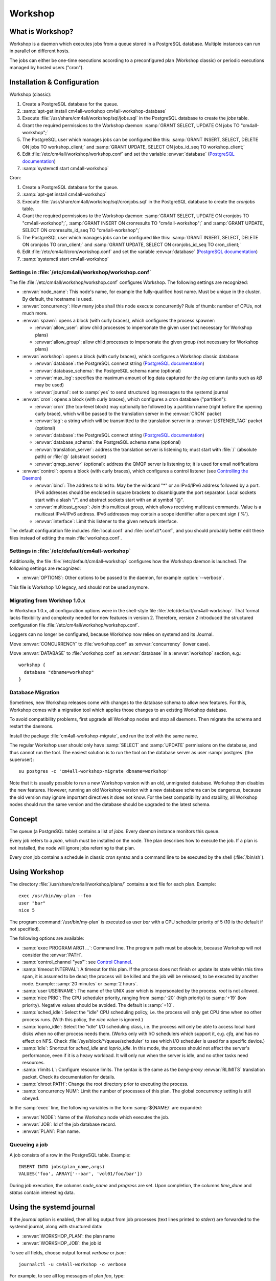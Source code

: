 Workshop
========

What is Workshop?
-----------------

Workshop is a daemon which executes jobs from a queue stored in a
PostgreSQL database.  Multiple instances can run in parallel on
different hosts.

The jobs can either be one-time executions according to a
preconfigured plan (Workshop classic) or periodic executions managed
by hosted users ("cron").


Installation & Configuration
----------------------------

Workshop (classic):

#. Create a PostgreSQL database for the queue.
#. :samp:`apt-get install cm4all-workshop cm4all-workshop-database`
#. Execute :file:`/usr/share/cm4all/workshop/sql/jobs.sql` in the
   PostgreSQL database to create the `jobs` table.
#. Grant the required permissions to the Workshop daemon: :samp:`GRANT
   SELECT, UPDATE ON jobs TO "cm4all-workshop";`
#. The PostgreSQL user which manages jobs can be configured like this:
   :samp:`GRANT INSERT, SELECT, DELETE ON jobs TO workshop_client;`
   and :samp:`GRANT UPDATE, SELECT ON jobs_id_seq TO workshop_client;`
#. Edit :file:`/etc/cm4all/workshop/workshop.conf` and set the variable
   :envvar:`database` (`PostgreSQL documentation
   <https://www.postgresql.org/docs/9.6/static/libpq-connect.html#LIBPQ-CONNSTRING>`_)
#. :samp:`systemctl start cm4all-workshop`

Cron:

#. Create a PostgreSQL database for the queue.
#. :samp:`apt-get install cm4all-workshop`
#. Execute :file:`/usr/share/cm4all/workshop/sql/cronjobs.sql` in the
   PostgreSQL database to create the `cronjobs` table.
#. Grant the required permissions to the Workshop daemon: :samp:`GRANT
   SELECT, UPDATE ON cronjobs TO "cm4all-workshop";`,
   :samp:`GRANT INSERT ON cronresults TO "cm4all-workshop";` and
   :samp:`GRANT UPDATE, SELECT ON cronresults_id_seq TO "cm4all-workshop";`
#. The PostgreSQL user which manages jobs can be configured like this:
   :samp:`GRANT INSERT, SELECT, DELETE ON cronjobs TO cron_client;` and
   :samp:`GRANT UPDATE, SELECT ON cronjobs_id_seq TO cron_client;`
#. Edit :file:`/etc/cm4all/cron/workshop.conf` and set the variable
   :envvar:`database` (`PostgreSQL documentation
   <https://www.postgresql.org/docs/9.6/static/libpq-connect.html#LIBPQ-CONNSTRING>`_)
#. :samp:`systemctl start cm4all-workshop`

Settings in :file:`/etc/cm4all/workshop/workshop.conf`
^^^^^^^^^^^^^^^^^^^^^^^^^^^^^^^^^^^^^^^^^^^^^^^^^^^^^^

The file :file:`/etc/cm4all/workshop/workshop.conf` configures Workshop.
The following settings are recognized:

* :envvar:`node_name`: This node's name, for example the
  fully-qualified host name.  Must be unique in the cluster.  By
  default, the hostname is used.
* :envvar:`concurrency`: How many jobs shall this node execute concurrently?
  Rule of thumb: number of CPUs, not much more.
* :envvar:`spawn`: opens a block (with curly braces), which
  configures the process spawner:

  * :envvar:`allow_user`: allow child processes to impersonate the
    given user (not necessary for Workshop plans)
  * :envvar:`allow_group`: allow child processes to impersonate the
    given group (not necessary for Workshop plans)
* :envvar:`workshop`: opens a block (with curly braces), which
  configures a Workshop classic database:

  * :envvar:`database`: the PostgreSQL connect string (`PostgreSQL
    documentation
    <https://www.postgresql.org/docs/9.6/static/libpq-connect.html#LIBPQ-CONNSTRING>`_)
  * :envvar:`database_schema`: the PostgreSQL schema name (optional)
  * :envvar:`max_log`: specifies the maximum amount of log data
    captured for the `log` column (units such as `kB` may be used)
  * :envvar:`journal`: set to :samp:`yes` to send structured log
    messages to the systemd journal
* :envvar:`cron`: opens a block (with curly braces), which
  configures a cron database ("partition"):

  * :envvar:`cron` (the top-level block) may optionally be followed by
    a partition name (right before the opening curly brace), which
    will be passed to the translation server in the :envvar:`CRON`
    packet
  * :envvar:`tag`: a string which will be transmitted to the
    translation server in a :envvar:`LISTENER_TAG` packet (optional)
  * :envvar:`database`: the PostgreSQL connect string (`PostgreSQL
    documentation
    <https://www.postgresql.org/docs/9.6/static/libpq-connect.html#LIBPQ-CONNSTRING>`_)
  * :envvar:`database_schema`: the PostgreSQL schema name (optional)
  * :envvar:`translation_server`: address the translation server is
    listening to; must start with :file:`/` (absolute path) or
    :file:`@` (abstract socket)
  * :envvar:`qmqp_server` (optional): address the QMQP server is
    listening to; it is used for email notifications

* :envvar:`control`: opens a block (with curly braces), which
  configures a control listener (see `Controlling the Daemon`_)

  * :envvar:`bind`: The address to bind to. May be the wildcard "*" or
    an IPv4/IPv6 address followed by a port.  IPv6 addresses should be
    enclosed in square brackets to disambiguate the port separator.
    Local sockets start with a slash "/", and abstract sockets start
    with an at symbol "@".
  * :envvar:`multicast_group`: Join this multicast group, which allows
    receiving multicast commands.  Value is a multicast IPv4/IPv6
    address.  IPv6 addresses may contain a scope identifier after a
    percent sign ('%').
  * :envvar:`interface`: Limit this listener to the given network
    interface.

The default configuration file includes :file:`local.conf` and
:file:`conf.d/*.conf`, and you should probably better edit these files
instead of editing the main :file:`workshop.conf`.

Settings in :file:`/etc/default/cm4all-workshop`
^^^^^^^^^^^^^^^^^^^^^^^^^^^^^^^^^^^^^^^^^^^^^^^^

Additionally, the file :file:`/etc/default/cm4all-workshop` configures
how the Workshop daemon is launched.  The following settings are
recognized:

* :envvar:`OPTIONS`: Other options to be passed to the daemon, for
  example :option:`--verbose`.

This file is Workshop 1.0 legacy, and should not be used anymore.


Migrating from Workhop 1.0.x
^^^^^^^^^^^^^^^^^^^^^^^^^^^^

In Workshop 1.0.x, all configuration options were in the shell-style
file :file:`/etc/default/cm4all-workshop`.  That format lacks
flexibility and complexity needed for new features in version 2.
Therefore, version 2 introduced the structured configuration file
:file:`/etc/cm4all/workshop/workshop.conf`.

Loggers can no longer be configured, because Workshop now relies on
systemd and its Journal.

Move :envvar:`CONCURRENCY` to :file:`workshop.conf` as
:envvar:`concurrency` (lower case).

Move :envvar:`DATABASE` to :file:`workshop.conf` as :envvar:`database`
in a :envvar:`workshop` section, e.g.::

  workshop {
    database "dbname=workshop"
  }


Database Migration
^^^^^^^^^^^^^^^^^^

Sometimes, new Workshop releases come with changes to the database
schema to allow new features.  For this, Workshop comes with a
migration tool which applies those changes to an existing Workshop
database.

To avoid compatibility problems, first upgrade all Workshop nodes and
stop all daemons.  Then migrate the schema and restart the daemons.

Install the package :file:`cm4all-workshop-migrate`, and run the tool
with the same name.

The regular Workshop user should only have :samp:`SELECT` and
:samp:`UPDATE` permissions on the database, and thus cannot run the
tool.  The easiest solution is to run the tool on the database server
as user :samp:`postgres` (the superuser)::

  su postgres -c 'cm4all-workshop-migrate dbname=workshop'

Note that it is usually possible to run a new Workshop version with an
old, unmigrated database.  Workshop then disables the new features.
However, running an old Workshop version with a new database schema
can be dangerous, because the old version may ignore important
directives it does not know.  For the best compatibility and
stability, all Workshop nodes should run the same version and the
database should be upgraded to the latest schema.


Concept
-------

The queue (a PostgreSQL table) contains a list of *jobs*.  Every
daemon instance monitors this queue.

Every job refers to a *plan*, which must be installed on the node.
The plan describes how to execute the job.  If a plan is not
installed, the node will ignore jobs referring to that plan.

Every cron job contains a schedule in classic `cron` syntax and a
command line to be executed by the shell (:file:`/bin/sh`).


Using Workshop
--------------

The directory :file:`/usr/share/cm4all/workshop/plans/` contains a
text file for each plan.  Example::

  exec /usr/bin/my-plan --foo
  user "bar"
  nice 5

The program :command:`/usr/bin/my-plan` is executed as user `bar` with
a CPU scheduler priority of 5 (10 is the default if not specified).

The following options are available:

* :samp:`exec PROGRAM ARG1 ...`: Command line.  The program path must
  be absolute, because Workshop will not consider the :envvar:`PATH`.

* :samp:`control_channel "yes"`: see `Control Channel`_.

* :samp:`timeout INTERVAL`: A timeout for this plan.  If the process
  does not finish or update its state within this time span, it is
  assumed to be dead; the process will be killed and the job will be
  released, to be executed by another node.  Example: :samp:`20
  minutes` or :samp:`2 hours`.

* :samp:`user USERNAME`: The name of the UNIX user which is
  impersonated by the process.  `root` is not allowed.

* :samp:`nice PRIO`: The CPU scheduler priority, ranging from
  :samp:`-20` (high priority) to :samp:`+19` (low priority).  Negative
  values should be avoided.  The default is :samp:`+10`.

* :samp:`sched_idle`: Select the "idle" CPU scheduling policy,
  i.e. the process will only get CPU time when no other process runs.
  (With this policy, the `nice` value is ignored.)

* :samp:`ioprio_idle`: Select the "idle" I/O scheduling class,
  i.e. the process will only be able to access local hard disks when no
  other process needs them.  (Works only with I/O schedulers which
  support it, e.g. `cfq`, and has no effect on NFS.  Check
  :file:`/sys/block/*/queue/scheduler` to see which I/O scheduler is
  used for a specific device.)

* :samp:`idle`: Shortcut for `sched_idle` and `ioprio_idle`.  In this
  mode, the process should not affect the server's performance, even
  if it is a heavy workload.  It will only run when the server is
  idle, and no other tasks need resources.

* :samp:`rlimits L`: Configure resource limits.  The syntax is the
  same as the `beng-proxy` :envvar:`RLIMITS` translation packet.
  Check its documentation for details.

* :samp:`chroot PATH`: Change the root directory prior to executing
  the process.

* :samp:`concurrency NUM`: Limit the number of processes of this
  plan.  The global concurrency setting is still obeyed.

In the :samp:`exec` line, the following variables in the form
:samp:`${NAME}` are expanded:

* :envvar:`NODE`: Name of the Workshop node which executes the job.
* :envvar:`JOB`: Id of the job database record.
* :envvar:`PLAN`: Plan name.

Queueing a job
^^^^^^^^^^^^^^

A job consists of a row in the PostgreSQL table.  Example::

  INSERT INTO jobs(plan_name,args)
  VALUES('foo', ARRAY['--bar', 'vol01/foo/bar'])

During job execution, the columns `node_name` and `progress` are set.
Upon completion, the columns `time_done` and `status` contain
interesting data.

Using the systemd journal
-------------------------

If the `journal` option is enabled, then all log output from job
processes (text lines printed to `stderr`) are forwarded to the
systemd journal, along with structured data:

* :envvar:`WORKSHOP_PLAN`: the plan name
* :envvar:`WORKSHOP_JOB`: the job id

To see all fields, choose output format `verbose` or `json`::

  journalctl -u cm4all-workshop -o verbose

For example, to see all log messages of plan `foo`, type::

  journalctl -u cm4all-workshop WORKSHOP_PLAN=foo

To see the log of job `42`, type::

  journalctl -u cm4all-workshop WORKSHOP_JOB=42


Using Cron
----------

A cron job consists of a row in the PostgreSQL table.  Example::

  INSERT INTO cronjobs(account_id, schedule, command)
  VALUES('foo', '*/15 * * * *', 'echo Hello World');

During job execution, the column `node_name` is set.


Controlling the Daemon
----------------------

The :envvar:`control` block in the configuration file sets up a
control listener.  The :file:`cm4all-workshop-control` program can
then be used to send control commands to the daemon.  Most commands
are only allowed when issued over a local socket by the *root* user.

The following commands are implemented:

* :samp:`nop`: No-op, does nothing.



Reference
---------

Plan Protocol
^^^^^^^^^^^^^

The environment is empty.  There are only two file handles: 1
(standard output, `stdout`) and 2 (standard error, `stderr`).  0
(standard input) is not usable; it may point to :file:`/dev/null`.

The process writes its progress to `stdout`, i.e. an integer number
between 0 and 100 per line.  At the end of a line, Workshop writes
this number into the job's database row.  (If the plan enables the
control channel, then this feature is disabled, and the control
channel shall be used instead.)

The process may log errors and other messages to `stderr`.  They will
be forwarded to the configured syslog server, or will be logged to
Workshop's journal.

Upon successful completion, the process exits with status 0.

Workshop attempts to execute a job exactly once.  Under certain rare
circumstances, a job can be executed twice (e.g. when the network, the
database or the executing host fails).  A well-written plan should be
reasonably safe when executed twice.

Plans should operate atomic whenever possible.  For example, files
should be written to a temporary path name first, and only renamed to
the final name after all data is committed (or with
:samp:`O_TMPFILE`).

The plan should clean up after itself in any case (e.g. delete its
temporary files), whether successful or not.

The `jobs` table
^^^^^^^^^^^^^^^^

* :envvar:`id`: The primary key.
* :envvar:`name`: An optional name assigned by the job creator.  Not
  used by Workshop.
* :envvar:`description`: Human readable description.  Not used by
  Workshop.
* :envvar:`time_created`: The time stamp when this job was created.
* :envvar:`scheduled_time`: The time when the job will be executed.
  The database server's clock is the authoritative reference.
* :envvar:`enabled`: If :samp:`FALSE`, this job will not be scheduled
  until somebody reverts the value to :samp:`TRUE`.
* :envvar:`priority`: Smaller number means higher priority.  Default
  is 0.
* :envvar:`plan_name`: The name of the plan which is used to execute
  this job.
* :envvar:`args`: Additional command-line arguments for the plan.
* :envvar:`syslog_server`: If this column is not :samp:`NULL`, then
  all `stderr` lines are sent to this address with the syslog protocol
  (see :rfc:`3164`)
* :envvar:`node_name`: Name of the node which is currently executing
  this job, or :samp:`NULL`.
* :envvar:`node_timeout`: When this time stamp has passed, then the
  executing node is assumed to be dead, and the record can be released
  and reassigned to another node.
* :envvar:`progress`: Progress of job execution in percent.  Note that
  you cannot assume the job is done when this number reaches 100.
* :envvar:`time_done`: Time stamp when the job has completed
  execution.
* :envvar:`log`: Log data written by the job to `stderr`.
* :envvar:`exit_status`: Exit code of the plan process.  Negative when
  the process was killed by a signal.

To find out whether a job is done, check the column
:envvar:`time_done` or :envvar:`exit_status` on :samp:`NOT NULL`.  To
wait for completion, listen on PostgreSQL notify :envvar:`job_done`
(:samp:`LISTEN job_done`).  Its payload is the id of the job record.

Old records of completed jobs are not deleted by Workshop.  The
creator may find useful information here, and he is responsible for
deleting it.

The client is allowed to execute the following operations:

* Create new jobs (only :envvar:`name`, :envvar:`description`,
  :envvar:`scheduled_time`, :envvar:`enabled`, :envvar:`priority`,
  :envvar:`plan_name`, :envvar:`args`,
  :envvar:`syslog_server` may be set).
* Modify jobs which have not yet been assigned, i.e. :samp:`node_name
  IS NULL`.  Afterwards, send the notify :envvar:`new_job`, so
  Workshop gets notified of the change.
* Delete jobs which have not yet been assigned, i.e.  :samp:`node_name
  IS NULL`.
* Delete jobs which have been completed, i.e.  :samp:`time_done
  IS NOT NULL`.

Control Channel
^^^^^^^^^^^^^^^

With the :envvar:`control_channel` option enabled, the child process
gets a SEQPACKET socket on file descriptor 3.  It can be used to
communicate with Workshop.

A datagram contains a brief text message.  The first word is the
command, and may be followed by space-separated parameters.

The following commands are available:

* :samp:`progress VALUE`: update the job progress, which Workshop will
  write to the `progress` column.  (Note that the old `stdout`
  protocol for submitting job progress is disabled if there is a
  control channel.)

* :samp:`again [SECONDS]`: execute the job again (which may occur on a
  different node).  The optional parameter specifies how many seconds
  shall pass at least; if present, then :envvar:`scheduled_time` will
  be updated.


Cron Schedule
^^^^^^^^^^^^^

The :envvar:`schedule` column follows the classic `cron` schedule
syntax (see :manpage:`crontab(5)`).

The special schedule ":samp:`@once`" can be used to execute a job once
instead of periodically.  It will be executed as soon as possible, and
never again.

To avoid hogging the servers with too many concurrent cron jobs, a
random delay is added to the scheduled execution time.  The randomized
delay depends on the schedule; e.g. ":samp:`@hourly`" will be delayed
up to an hour and ":samp:`@daily`" will be delayed up to one day.

The `cronjobs` table
^^^^^^^^^^^^^^^^^^^^

* :envvar:`id`: The primary key.
* :envvar:`account_id`: The user account which owns this job.  This
  gets passed to the translation server to determine the process
  parameters.
* :envvar:`schedule`: A :manpage:`crontab(5)`-like schedule.
* :envvar:`tz`: A time zone which is used to calculate the given
  schedule.  This can be any `time zone understood by PostgreSQL
  <https://www.postgresql.org/docs/current/static/datatype-datetime.html#DATATYPE-TIMEZONES>`_.
  A :samp:`NULL` value selects the UTC time zone.
* :envvar:`command`: A command to be executed by :file:`/bin/sh`.  If
  it starts with :samp:`http://` or :samp:`https://`, a HTTP GET
  request is sent instead of spawning a child process.  If it starts
  with :samp:`urn:`, then that URN will be passed to the translation
  server as :envvar:`URI` payload, and the response must contain
  :envvar:`EXECUTE` (may be followed by :envvar:`APPEND`)
* :envvar:`translate_param`: An opaque parameter to be passed to the
  translation server.
* :envvar:`enabled`: The cron job is never run when not enabled.
* :envvar:`overlapping`: If false, then there is only ever one running
  process at a time.
* :envvar:`notification`: An email address which gets notified after
  each completion.
* :envvar:`last_run`: Time stamp of the most recent run (internal, do
  not use).
* :envvar:`next_run`: Time stamp of the next run (internal, do
  not use).
* :envvar:`node_name`: Name of the node which is currently executing
  this job, or :samp:`NULL`.
* :envvar:`node_timeout`: When this time stamp has passed, then the
  executing node is assumed to be dead, and the record can be released
  and reassigned to another node.
* :envvar:`description`: Human readable description.  Not used by
  Cron.

The client is allowed to execute the following operations:

* Create new jobs.
* Update the schedule.  This operation may clear the
  :envvar:`next_run` column so the scheduler reevaluates the new
  schedule without waiting for the previous schedule to fire
  next time.  This is strictly necessary for ":samp:`@once`"
  schedules.
* Enable/disable jobs by modifying the :envvar:`enabled` flag.  This
  does not cancel any running process, it only affects future
  scheduling.
* Update other columns such as :envvar:`command`, :envvar:`translate_param`,
  :envvar:`notification`, :envvar:`description`.
* Delete jobs which are currently not running, i.e. :samp:`node_name
  IS NULL`.

Modifying jobs which are currently running should be avoided if
possible; Workshop then tries to continue without affecting the
current execution, and will attempt to apply the new settings after
finishing.

The `cronresults` table
^^^^^^^^^^^^^^^^^^^^^^^

* :envvar:`id`: The primary key.
* :envvar:`cronjob_id`: A reference to the `cronjobs` record.
* :envvar:`node_name`: Name of the node which executed this job.
* :envvar:`start_time`: A time stamp when execution started.
* :envvar:`finish_time`: A time stamp when execution finished.
* :envvar:`exit_status`: The process exit code or the HTTP response
  status.  A value of `-1` indicates an internal error.
* :envvar:`log`: Text written by the process to `stdout`/`stderr` or
  the HTTP response body.

The client is allowed to execute the following operations:

* Delete records.


Security
--------

Workshop is a service which executes programs based on data stored in
a database.  That concept is potentially dangerous, when the database
has been compromised.

This makes not Workshop the target of an attack; the plans are.  They
should be designed in a way which makes an attack by job injection
impossible.  The job arguments should be validated.  Jobs should not
be able to pass arbitrary file paths, but codes and ids which can be
validated.  No generic interfaces which manipulate data, but only very
concrete procedures to apply one well-defined specific job.  Processes
should run with the least privileges possible to reduce the potential
damage from a successful attack.

The plan author is responsible for the security of his plan.

Cron
^^^^

This service executes programs based on data stored in a database.
That concept is potentially dangerous when the database has been
compromised.

This software is designed so that untrusted clients can add new cron
jobs with arbitrary commands.  It is very hard to make that secure.
The process spawner incorporated here gives you many tools to secure
the child processes, controlled by the translation server.  The
`beng-proxy` documentation gives more details about which security
features are available.

However, these security features are only effective if the Linux
kernel is secure.  One single kernel security vulnerability can easily
compromise a Cron server remotely.  It is important to always run the
latest stable kernel with all known bugs fixed.
